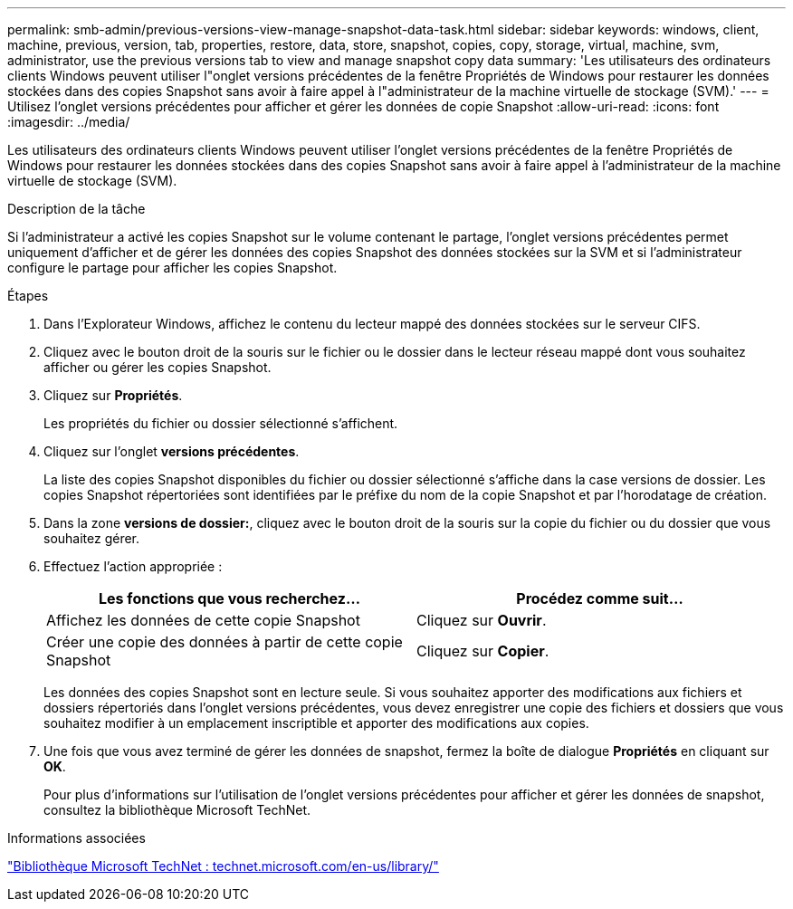 ---
permalink: smb-admin/previous-versions-view-manage-snapshot-data-task.html 
sidebar: sidebar 
keywords: windows, client, machine, previous, version, tab, properties, restore, data, store, snapshot, copies, copy, storage, virtual, machine, svm, administrator, use the previous versions tab to view and manage snapshot copy data 
summary: 'Les utilisateurs des ordinateurs clients Windows peuvent utiliser l"onglet versions précédentes de la fenêtre Propriétés de Windows pour restaurer les données stockées dans des copies Snapshot sans avoir à faire appel à l"administrateur de la machine virtuelle de stockage (SVM).' 
---
= Utilisez l'onglet versions précédentes pour afficher et gérer les données de copie Snapshot
:allow-uri-read: 
:icons: font
:imagesdir: ../media/


[role="lead"]
Les utilisateurs des ordinateurs clients Windows peuvent utiliser l'onglet versions précédentes de la fenêtre Propriétés de Windows pour restaurer les données stockées dans des copies Snapshot sans avoir à faire appel à l'administrateur de la machine virtuelle de stockage (SVM).

.Description de la tâche
Si l'administrateur a activé les copies Snapshot sur le volume contenant le partage, l'onglet versions précédentes permet uniquement d'afficher et de gérer les données des copies Snapshot des données stockées sur la SVM et si l'administrateur configure le partage pour afficher les copies Snapshot.

.Étapes
. Dans l'Explorateur Windows, affichez le contenu du lecteur mappé des données stockées sur le serveur CIFS.
. Cliquez avec le bouton droit de la souris sur le fichier ou le dossier dans le lecteur réseau mappé dont vous souhaitez afficher ou gérer les copies Snapshot.
. Cliquez sur *Propriétés*.
+
Les propriétés du fichier ou dossier sélectionné s'affichent.

. Cliquez sur l'onglet *versions précédentes*.
+
La liste des copies Snapshot disponibles du fichier ou dossier sélectionné s'affiche dans la case versions de dossier. Les copies Snapshot répertoriées sont identifiées par le préfixe du nom de la copie Snapshot et par l'horodatage de création.

. Dans la zone *versions de dossier:*, cliquez avec le bouton droit de la souris sur la copie du fichier ou du dossier que vous souhaitez gérer.
. Effectuez l'action appropriée :
+
|===
| Les fonctions que vous recherchez... | Procédez comme suit... 


 a| 
Affichez les données de cette copie Snapshot
 a| 
Cliquez sur *Ouvrir*.



 a| 
Créer une copie des données à partir de cette copie Snapshot
 a| 
Cliquez sur *Copier*.

|===
+
Les données des copies Snapshot sont en lecture seule. Si vous souhaitez apporter des modifications aux fichiers et dossiers répertoriés dans l'onglet versions précédentes, vous devez enregistrer une copie des fichiers et dossiers que vous souhaitez modifier à un emplacement inscriptible et apporter des modifications aux copies.

. Une fois que vous avez terminé de gérer les données de snapshot, fermez la boîte de dialogue *Propriétés* en cliquant sur *OK*.
+
Pour plus d'informations sur l'utilisation de l'onglet versions précédentes pour afficher et gérer les données de snapshot, consultez la bibliothèque Microsoft TechNet.



.Informations associées
http://technet.microsoft.com/en-us/library/["Bibliothèque Microsoft TechNet : technet.microsoft.com/en-us/library/"]

